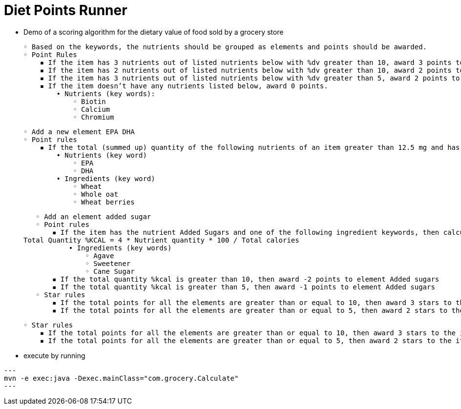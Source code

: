 = Diet Points Runner

- Demo of a scoring algorithm for the dietary value of food sold by a grocery store

        ◦ Based on the keywords, the nutrients should be grouped as elements and points should be awarded.
        ◦ Point Rules
            ▪ If the item has 3 nutrients out of listed nutrients below with %dv greater than 10, award 3 points to element Nutrient Density
            ▪ If the item has 2 nutrients out of listed nutrients below with %dv greater than 10, award 2 points to element Nutrient Density
            ▪ If the item has 3 nutrients out of listed nutrients below with %dv greater than 5, award 2 points to element Nutrient Density
            ▪ If the item doesn’t have any nutrients listed below, award 0 points.
                • Nutrients (key words):
                    ◦ Biotin
                    ◦ Calcium
                    ◦ Chromium

        ◦ Add a new element EPA DHA
        ◦ Point rules
            ▪ If the total (summed up) quantity of the following nutrients of an item greater than 12.5 mg and has at least 2 of the following ingredients then award 2 points. 
                • Nutrients (key word)
                    ◦ EPA
                    ◦ DHA
                • Ingredients (key word)
                    ◦ Wheat
                    ◦ Whole oat
                    ◦ Wheat berries

        ◦ Add an element added sugar
        ◦ Point rules
            ▪ If the item has the nutrient Added Sugars and one of the following ingredient keywords, then calculate the %kcal as follows. 
					Total Quantity %KCAL = 4 * Nutrient quantity * 100 / Total calories
                • Ingredients (key words)
                    ◦ Agave
                    ◦ Sweetener
                    ◦ Cane Sugar
            ▪ If the total quantity %kcal is greater than 10, then award -2 points to element Added sugars
            ▪ If the total quantity %kcal is greater than 5, then award -1 points to element Added sugars
        ◦ Star rules
            ▪ If the total points for all the elements are greater than or equal to 10, then award 3 stars to the item. 
            ▪ If the total points for all the elements are greater than or equal to 5, then award 2 stars to the item. 

        ◦ Star rules
            ▪ If the total points for all the elements are greater than or equal to 10, then award 3 stars to the item. 
            ▪ If the total points for all the elements are greater than or equal to 5, then award 2 stars to the item. 


- execute by running

[source,java]
---
mvn -e exec:java -Dexec.mainClass="com.grocery.Calculate"
---